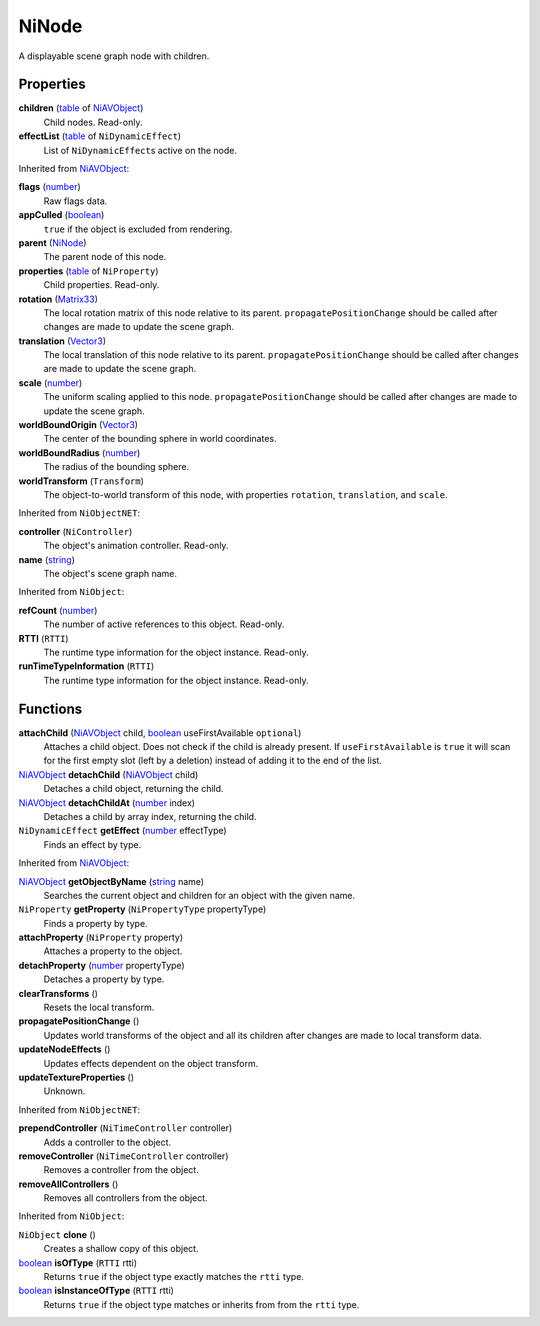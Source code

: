 
NiNode
========================================================

A displayable scene graph node with children.


Properties
--------------------------------------------------------

**children** (`table`_ of `NiAVObject`_)
    Child nodes. Read-only.

**effectList** (`table`_ of ``NiDynamicEffect``)
    List of ``NiDynamicEffect``\s active on the node.


Inherited from `NiAVObject`_:

**flags** (`number`_)
    Raw flags data.

**appCulled** (`boolean`_)
    ``true`` if the object is excluded from rendering.

**parent** (`NiNode`_)
    The parent node of this node.

**properties** (`table`_ of ``NiProperty``)
    Child properties. Read-only.

**rotation** (`Matrix33`_)
    The local rotation matrix of this node relative to its parent. ``propagatePositionChange`` should be called after changes are made to update the scene graph.

**translation** (`Vector3`_)
    The local translation of this node relative to its parent. ``propagatePositionChange`` should be called after changes are made to update the scene graph.

**scale** (`number`_)
    The uniform scaling applied to this node. ``propagatePositionChange`` should be called after changes are made to update the scene graph.

**worldBoundOrigin** (`Vector3`_)
    The center of the bounding sphere in world coordinates.

**worldBoundRadius** (`number`_)
    The radius of the bounding sphere.

**worldTransform** (``Transform``)
    The object-to-world transform of this node, with properties ``rotation``, ``translation``, and ``scale``.


Inherited from ``NiObjectNET``:

**controller** (``NiController``)
    The object's animation controller. Read-only.

**name** (`string`_)
    The object's scene graph name.


Inherited from ``NiObject``:

**refCount** (`number`_)
    The number of active references to this object. Read-only.

**RTTI** (``RTTI``)
    The runtime type information for the object instance. Read-only.

**runTimeTypeInformation** (``RTTI``)
    The runtime type information for the object instance. Read-only.


Functions
--------------------------------------------------------

**attachChild** (`NiAVObject`_ child, `boolean`_ useFirstAvailable ``optional``)
    Attaches a child object. Does not check if the child is already present. If ``useFirstAvailable`` is ``true`` it will scan for the first empty slot (left by a deletion) instead of adding it to the end of the list.

`NiAVObject`_ **detachChild** (`NiAVObject`_ child)
    Detaches a child object, returning the child.

`NiAVObject`_ **detachChildAt** (`number`_ index)
    Detaches a child by array index, returning the child.

``NiDynamicEffect`` **getEffect** (`number`_ effectType)
    Finds an effect by type.


Inherited from `NiAVObject`_:

`NiAVObject`_ **getObjectByName** (`string`_ name)
    Searches the current object and children for an object with the given name.

``NiProperty`` **getProperty** (``NiPropertyType`` propertyType)
    Finds a property by type.

**attachProperty** (``NiProperty`` property)
    Attaches a property to the object.

**detachProperty** (`number`_ propertyType)
    Detaches a property by type.

**clearTransforms** ()
    Resets the local transform.

**propagatePositionChange** ()
    Updates world transforms of the object and all its children after changes are made to local transform data.

**updateNodeEffects** ()
    Updates effects dependent on the object transform.

**updateTextureProperties** ()
    Unknown.

    
Inherited from ``NiObjectNET``:

**prependController** (``NiTimeController`` controller)
    Adds a controller to the object.

**removeController** (``NiTimeController`` controller)
    Removes a controller from the object.

**removeAllControllers** ()
    Removes all controllers from the object.


Inherited from ``NiObject``:

``NiObject`` **clone** ()
    Creates a shallow copy of this object.

`boolean`_ **isOfType** (``RTTI`` rtti)
    Returns ``true`` if the object type exactly matches the ``rtti`` type.

`boolean`_ **isInstanceOfType** (``RTTI`` rtti)
    Returns ``true`` if the object type matches or inherits from from the ``rtti`` type.



.. _`boolean`: ../lua/boolean.html
.. _`number`: ../lua/number.html
.. _`string`: ../lua/string.html
.. _`table`: ../lua/table.html

.. _`NiAVObject`: niAVObject.html
.. _`NiNode`: niNode.html

.. _`Matrix33`: ../tes/matrix33.html
.. _`Vector3`: ../test/vector3.html
